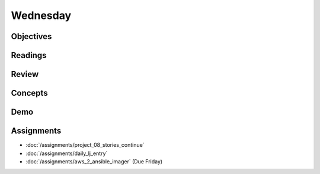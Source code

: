 .. slideconf::
    :autoslides: False

*********
Wednesday
*********

.. slide:: Course Presentations
    :level: 1

    This document contains no slides.

Objectives
==========

Readings
========

Review
======

Concepts
========

Demo
====

Assignments
===========

* :doc:`/assignments/project_08_stories_continue`
* :doc:`/assignments/daily_lj_entry`
* :doc:`/assignments/aws_2_ansible_imager` (Due Friday)

